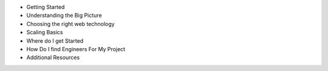 - Getting Started
- Understanding the Big Picture
- Choosing the right web technology
- Scaling Basics
- Where do I get Started
- How Do I find Engineers For My Project
- Additional Resources